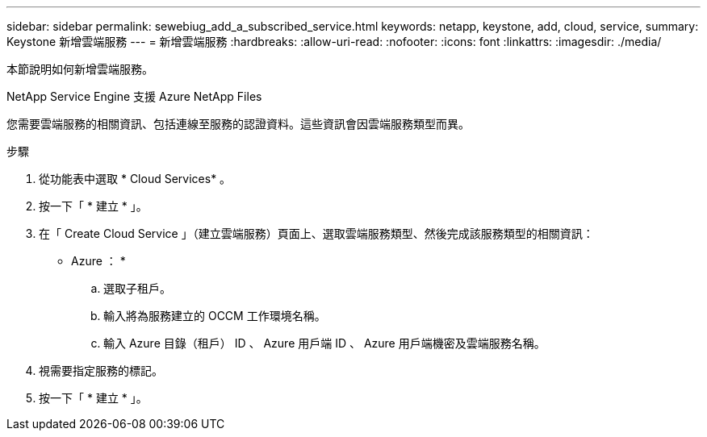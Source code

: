 ---
sidebar: sidebar 
permalink: sewebiug_add_a_subscribed_service.html 
keywords: netapp, keystone, add, cloud, service, 
summary: Keystone 新增雲端服務 
---
= 新增雲端服務
:hardbreaks:
:allow-uri-read: 
:nofooter: 
:icons: font
:linkattrs: 
:imagesdir: ./media/


[role="lead"]
本節說明如何新增雲端服務。

NetApp Service Engine 支援 Azure NetApp Files

您需要雲端服務的相關資訊、包括連線至服務的認證資料。這些資訊會因雲端服務類型而異。

.步驟
. 從功能表中選取 * Cloud Services* 。
. 按一下「 * 建立 * 」。
. 在「 Create Cloud Service 」（建立雲端服務）頁面上、選取雲端服務類型、然後完成該服務類型的相關資訊：
+
* Azure ： *

+
.. 選取子租戶。
.. 輸入將為服務建立的 OCCM 工作環境名稱。
.. 輸入 Azure 目錄（租戶） ID 、 Azure 用戶端 ID 、 Azure 用戶端機密及雲端服務名稱。


. 視需要指定服務的標記。
. 按一下「 * 建立 * 」。

